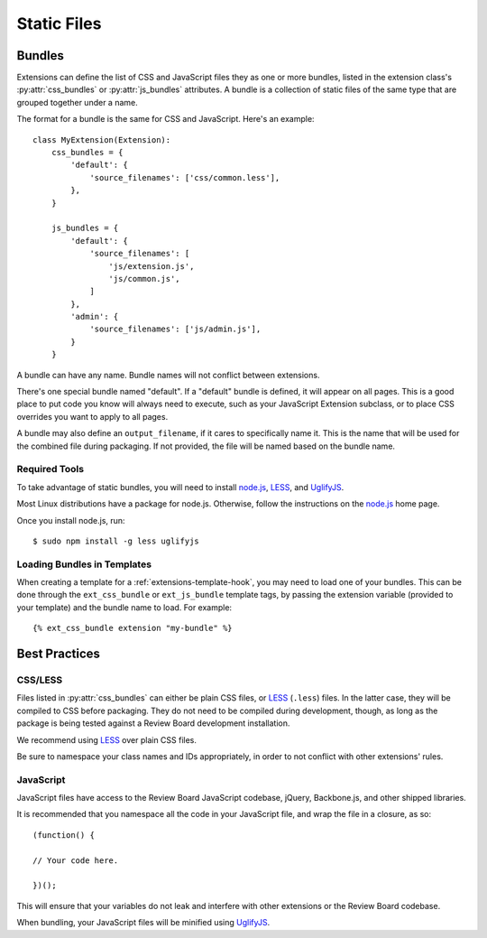 .. _extension-static-files:

============
Static Files
============

Bundles
=======

Extensions can define the list of CSS and JavaScript files they as one or more
bundles, listed in the extension class's :py:attr:`css_bundles` or
:py:attr:`js_bundles` attributes. A bundle is a collection of static files of
the same type that are grouped together under a name.

The format for a bundle is the same for CSS and JavaScript. Here's an
example::

    class MyExtension(Extension):
        css_bundles = {
            'default': {
                'source_filenames': ['css/common.less'],
            },
        }

        js_bundles = {
            'default': {
                'source_filenames': [
                    'js/extension.js',
                    'js/common.js',
                ]
            },
            'admin': {
                'source_filenames': ['js/admin.js'],
            }
        }

A bundle can have any name. Bundle names will not conflict between extensions.

There's one special bundle named "default". If a "default" bundle is defined,
it will appear on all pages. This is a good place to put code you know will
always need to execute, such as your JavaScript Extension subclass, or
to place CSS overrides you want to apply to all pages.

A bundle may also define an ``output_filename``, if it cares to specifically
name it. This is the name that will be used for the combined file during
packaging. If not provided, the file will be named based on the bundle name.


Required Tools
--------------

To take advantage of static bundles, you will need to install
node.js_, LESS_, and UglifyJS_.

Most Linux distributions have a package for node.js. Otherwise, follow the
instructions on the node.js_ home page.

Once you install node.js, run::

    $ sudo npm install -g less uglifyjs


.. _node.js: http://nodejs.org/
.. _LESS: http://lesscss.org/
.. _UglifyJS: https://github.com/mishoo/UglifyJS


Loading Bundles in Templates
----------------------------

.. highlight:: django

When creating a template for a :ref:`extensions-template-hook`, you may need
to load one of your bundles. This can be done through the ``ext_css_bundle``
or ``ext_js_bundle`` template tags, by passing the extension variable
(provided to your template) and the bundle name to load. For example::

    {% ext_css_bundle extension "my-bundle" %}


Best Practices
==============

CSS/LESS
--------

Files listed in :py:attr:`css_bundles` can either be plain CSS files, or
LESS_ (``.less``) files. In the latter case, they will be compiled to CSS
before packaging. They do not need to be compiled during development, though,
as long as the package is being tested against a Review Board development
installation.

We recommend using LESS_ over plain CSS files.

Be sure to namespace your class names and IDs appropriately, in order to
not conflict with other extensions' rules.


JavaScript
----------

.. highlight:: javascript

JavaScript files have access to the Review Board JavaScript codebase,
jQuery, Backbone.js, and other shipped libraries.

It is recommended that you namespace all the code in your JavaScript file, and
wrap the file in a closure, as so::

    (function() {

    // Your code here.

    })();

This will ensure that your variables do not leak and interfere with other
extensions or the Review Board codebase.

When bundling, your JavaScript files will be minified using UglifyJS_.
